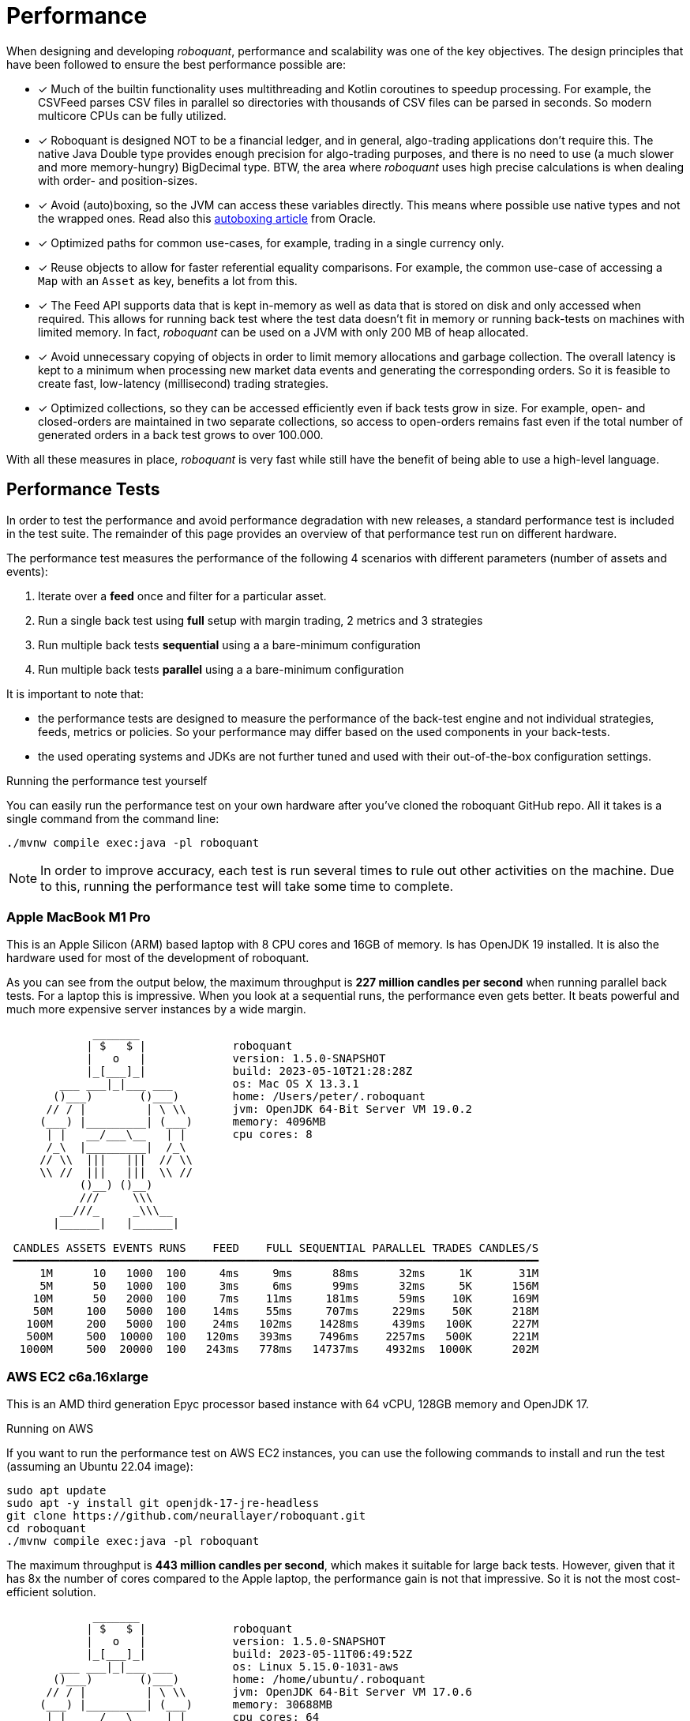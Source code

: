 = Performance
:jbake-type: doc
:icons: font
:source-highlighter: rouge
:jbake-date: 2020-01-01

When designing and developing _roboquant_, performance and scalability was one of the key objectives. The design principles that have been followed to ensure the best performance possible are:

* [x] Much of the builtin functionality uses multithreading and Kotlin coroutines to speedup processing. For example, the CSVFeed parses CSV files in parallel so directories with thousands of CSV files can be parsed in seconds. So modern multicore CPUs can be fully utilized.

* [x] Roboquant is designed NOT to be a financial ledger, and in general, algo-trading applications don't require this. The native Java Double type provides enough precision for algo-trading purposes, and there is no need to use (a much slower and more memory-hungry) BigDecimal type. BTW, the area where _roboquant_ uses high precise calculations is when dealing with order- and position-sizes.

* [x] Avoid (auto)boxing, so the JVM can access these variables directly. This means where possible use native types and not the wrapped ones. Read also this https://docs.oracle.com/javase/1.5.0/docs/guide/language/autoboxing.html[autoboxing article^] from Oracle.

* [x] Optimized paths for common use-cases, for example, trading in a single currency only.

* [x] Reuse objects to allow for faster referential equality comparisons. For example, the common use-case of accessing a `Map` with an `Asset` as key, benefits a lot from this.

* [x] The Feed API supports data that is kept in-memory as well as data that is stored on disk and only accessed when required. This allows for running back test where the test data doesn't fit in memory or running back-tests on machines with limited memory. In fact, _roboquant_ can be used on a JVM with only 200 MB of heap allocated.

* [x] Avoid unnecessary copying of objects in order to limit memory allocations and garbage collection. The overall latency is kept to a minimum when processing new market data events and generating the corresponding orders. So it is feasible to create fast, low-latency (millisecond) trading strategies.

* [x] Optimized collections, so they can be accessed efficiently even if back tests grow in size. For example, open- and closed-orders are maintained in two separate collections, so access to open-orders remains fast even if the total number of generated orders in a back test grows to over 100.000.

With all these measures in place, _roboquant_ is very fast while still have the benefit of being able to use a high-level language.

== Performance Tests
In order to test the performance and avoid performance degradation with new releases, a standard performance test is included in the test suite. The remainder of this page provides an overview of that performance test run on different hardware.

The performance test measures the performance of the following 4 scenarios with different parameters (number of assets and events):

. Iterate over a *feed* once and filter for a particular asset.
. Run a single back test using *full* setup with margin trading, 2 metrics and 3 strategies
. Run multiple back tests *sequential* using a a bare-minimum configuration
. Run multiple back tests *parallel* using a a bare-minimum configuration

It is important to note that:

- the performance tests are designed to measure the performance of the back-test engine and not individual strategies, feeds, metrics or policies. So your performance may differ based on the used components in your back-tests.
- the used operating systems and JDKs are not further tuned and used with their out-of-the-box configuration settings.

.Running the performance test yourself
****
You can easily run the performance test on your own hardware after you've cloned the roboquant GitHub repo. All it takes is a single command from the command line:

[source, shell]
----
./mvnw compile exec:java -pl roboquant
----
****

NOTE: In order to improve accuracy, each test is run several times to rule out other activities on the machine. Due to this, running the performance test will take some time to complete.

=== Apple MacBook M1 Pro
This is an Apple Silicon (ARM) based laptop with 8 CPU cores and 16GB of memory. Is has OpenJDK 19 installed. It is also the hardware used for most of the development of roboquant.

As you can see from the output below, the maximum throughput is *227 million candles per second* when running parallel back tests. For a laptop this is impressive. When you look at a sequential runs, the performance even gets better. It beats powerful and much more expensive server instances by a wide margin.
----
             _______
            | $   $ |             roboquant
            |   o   |             version: 1.5.0-SNAPSHOT
            |_[___]_|             build: 2023-05-10T21:28:28Z
        ___ ___|_|___ ___         os: Mac OS X 13.3.1
       ()___)       ()___)        home: /Users/peter/.roboquant
      // / |         | \ \\       jvm: OpenJDK 64-Bit Server VM 19.0.2
     (___) |_________| (___)      memory: 4096MB
      | |   __/___\__   | |       cpu cores: 8
      /_\  |_________|  /_\
     // \\  |||   |||  // \\
     \\ //  |||   |||  \\ //
           ()__) ()__)
           ///     \\\
        __///_     _\\\__
       |______|   |______|

 CANDLES ASSETS EVENTS RUNS    FEED    FULL SEQUENTIAL PARALLEL TRADES CANDLES/S
 ━━━━━━━━━━━━━━━━━━━━━━━━━━━━━━━━━━━━━━━━━━━━━━━━━━━━━━━━━━━━━━━━━━━━━━━━━━━━━━━
     1M      10   1000  100     4ms     9ms      88ms      32ms     1K       31M
     5M      50   1000  100     3ms     6ms      99ms      32ms     5K      156M
    10M      50   2000  100     7ms    11ms     181ms      59ms    10K      169M
    50M     100   5000  100    14ms    55ms     707ms     229ms    50K      218M
   100M     200   5000  100    24ms   102ms    1428ms     439ms   100K      227M
   500M     500  10000  100   120ms   393ms    7496ms    2257ms   500K      221M
  1000M     500  20000  100   243ms   778ms   14737ms    4932ms  1000K      202M
----

=== AWS EC2 c6a.16xlarge
This is an AMD third generation Epyc processor based instance with 64 vCPU, 128GB memory and OpenJDK 17.

.Running on AWS
****
If you want to run the performance test on AWS EC2 instances, you can use the following commands to install and run the test (assuming an Ubuntu 22.04 image):

[source, shell]
----
sudo apt update
sudo apt -y install git openjdk-17-jre-headless
git clone https://github.com/neurallayer/roboquant.git
cd roboquant
./mvnw compile exec:java -pl roboquant
----
****

The maximum throughput is *443 million candles per second*, which makes it suitable for large back tests. However, given that it has 8x the number of cores compared to the Apple laptop, the performance gain is not that impressive. So it is not the most cost-efficient solution.

----
             _______
            | $   $ |             roboquant
            |   o   |             version: 1.5.0-SNAPSHOT
            |_[___]_|             build: 2023-05-11T06:49:52Z
        ___ ___|_|___ ___         os: Linux 5.15.0-1031-aws
       ()___)       ()___)        home: /home/ubuntu/.roboquant
      // / |         | \ \\       jvm: OpenJDK 64-Bit Server VM 17.0.6
     (___) |_________| (___)      memory: 30688MB
      | |   __/___\__   | |       cpu cores: 64
      /_\  |_________|  /_\
     // \\  |||   |||  // \\
     \\ //  |||   |||  \\ //
           ()__) ()__)
           ///     \\\
        __///_     _\\\__
       |______|   |______|

 CANDLES ASSETS EVENTS RUNS    FEED    FULL SEQUENTIAL PARALLEL TRADES CANDLES/S
 ━━━━━━━━━━━━━━━━━━━━━━━━━━━━━━━━━━━━━━━━━━━━━━━━━━━━━━━━━━━━━━━━━━━━━━━━━━━━━━━
     1M      10   1000  100     7ms    19ms     123ms      37ms     1K       27M
     5M      50   1000  100     4ms    12ms     241ms      19ms     5K      263M
    10M      50   2000  100    12ms    17ms     456ms      40ms    10K      250M
    50M     100   5000  100    18ms    85ms    1833ms     149ms    50K      335M
   100M     200   5000  100    34ms   167ms    3481ms     237ms   100K      421M
   500M     500  10000  100   172ms   630ms   21594ms    1128ms   500K      443M
  1000M     500  20000  100   345ms  1387ms   44519ms    2962ms  1000K      337M
----

=== AWS EC2 c7g.16xlarge
This is an ARM based instance (Graviton) with 64 vCPU, 128GB memory and OpenJDK 17. The hourly pricing is slightly below that of the AMD Epyc instance, and it has the same amount of memory and vCPU's.

You would perhaps expect that due to the long history of running server JVMs on X86 based hardware, that an ARM instance might underperform. But actually the opposite is true. The maximum throughput is *711 million candles per second*, which make it the best single instance solution for large parallel back tests.

----
             _______
            | $   $ |             roboquant
            |   o   |             version: 1.5.0-SNAPSHOT
            |_[___]_|             build: 2023-05-11T06:50:00Z
        ___ ___|_|___ ___         os: Linux 5.15.0-1031-aws
       ()___)       ()___)        home: /home/ubuntu/.roboquant
      // / |         | \ \\       jvm: OpenJDK 64-Bit Server VM 17.0.6
     (___) |_________| (___)      memory: 30688MB
      | |   __/___\__   | |       cpu cores: 64
      /_\  |_________|  /_\
     // \\  |||   |||  // \\
     \\ //  |||   |||  \\ //
           ()__) ()__)
           ///     \\\
        __///_     _\\\__
       |______|   |______|

 CANDLES ASSETS EVENTS RUNS    FEED    FULL SEQUENTIAL PARALLEL TRADES CANDLES/S
 ━━━━━━━━━━━━━━━━━━━━━━━━━━━━━━━━━━━━━━━━━━━━━━━━━━━━━━━━━━━━━━━━━━━━━━━━━━━━━━━
     1M      10   1000  100     6ms    32ms     267ms      32ms     1K       31M
     5M      50   1000  100     4ms    17ms     241ms      16ms     5K      312M
    10M      50   2000  100    13ms    28ms     503ms      28ms    10K      357M
    50M     100   5000  100    34ms   130ms    2335ms     104ms    50K      480M
   100M     200   5000  100    50ms   213ms    4393ms     166ms   100K      602M
   500M     500  10000  100   256ms   798ms   19787ms     703ms   500K      711M
  1000M     500  20000  100   495ms  1428ms   39755ms    1633ms  1000K      612M
----

=== c7g.2xlarge

----
             _______
            | $   $ |             roboquant
            |   o   |             version: 1.5.0-SNAPSHOT
            |_[___]_|             build: 2023-05-24T12:04:26Z
        ___ ___|_|___ ___         os: Linux 5.19.0-1025-aws
       ()___)       ()___)        home: /home/ubuntu/.roboquant
      // / |         | \ \\       jvm: OpenJDK 64-Bit Server VM 17.0.7
     (___) |_________| (___)      memory: 3920MB
      | |   __/___\__   | |       cpu cores: 8
      /_\  |_________|  /_\
     // \\  |||   |||  // \\
     \\ //  |||   |||  \\ //
           ()__) ()__)
           ///     \\\
        __///_     _\\\__
       |______|   |______|

 CANDLES ASSETS EVENTS RUNS    FEED    FULL SEQUENTIAL PARALLEL TRADES CANDLES/S
 ━━━━━━━━━━━━━━━━━━━━━━━━━━━━━━━━━━━━━━━━━━━━━━━━━━━━━━━━━━━━━━━━━━━━━━━━━━━━━━━
     1M      10   1000  100     8ms    36ms     193ms      42ms     1K       23M
     5M      50   1000  100     5ms    19ms     291ms      65ms     5K       76M
    10M      50   2000  100    15ms    39ms     637ms     116ms    10K       86M
    50M     100   5000  100    37ms   137ms    2936ms     465ms    50K      107M
   100M     200   5000  100    60ms   233ms    5543ms     847ms   100K      118M
   500M     500  10000  100   312ms   816ms   24637ms    3988ms   500K      125M
  1000M     500  20000  100   632ms  1558ms   49457ms    8283ms  1000K      120M


----



=== AWS EC2 c7g.16xlarge + GraalVM
This is the same ARM based instance (Graviton) with 64 vCPU and 128GB memory. But rather than using the OpenJDK that comes with Ubuntu 22.04, the performance tests are run using the Oracle GraalVM Enterprise 22.3.

****
Installing the GraalVM Enterprise Edition comes with accepting extra license agreements and restrictions what you can do with it before having to pay for a commercial license. It depends on your specific use-case if going this route is worth it.
****

The GraalVM based JDK was installed using the following two commands:

[source, shell]
----
bash <(curl -sL https://get.graalvm.org/ee-token)
bash <(curl -sL https://get.graalvm.org/jdk)
----

Overall the performance is a bit better than with OpenJDK 17. The maximum throughput is *822 million candles per second* when running in parallel. The sequential run performance is also better than with the plain OpenJDK JVM.

----
             _______
            | $   $ |             roboquant
            |   o   |             version: 1.5.0-SNAPSHOT
            |_[___]_|             build: 2023-05-11T07:05:44Z
        ___ ___|_|___ ___         os: Linux 5.15.0-1031-aws
       ()___)       ()___)        home: /home/ubuntu/.roboquant
      // / |         | \ \\       jvm: Java HotSpot(TM) 64-Bit Server VM 17.0.6
     (___) |_________| (___)      memory: 30688MB
      | |   __/___\__   | |       cpu cores: 64
      /_\  |_________|  /_\
     // \\  |||   |||  // \\
     \\ //  |||   |||  \\ //
           ()__) ()__)
           ///     \\\
        __///_     _\\\__
       |______|   |______|

 CANDLES ASSETS EVENTS RUNS    FEED    FULL SEQUENTIAL PARALLEL TRADES CANDLES/S
 ━━━━━━━━━━━━━━━━━━━━━━━━━━━━━━━━━━━━━━━━━━━━━━━━━━━━━━━━━━━━━━━━━━━━━━━━━━━━━━━
     1M      10   1000  100     6ms    40ms     576ms      22ms     1K       45M
     5M      50   1000  100     4ms    20ms     137ms      16ms     5K      312M
    10M      50   2000  100    16ms    26ms     384ms      21ms    10K      476M
    50M     100   5000  100    32ms    92ms    1335ms      85ms    50K      588M
   100M     200   5000  100    58ms   147ms    2512ms     122ms   100K      819M
   500M     500  10000  100   232ms   428ms   12192ms     608ms   500K      822M
  1000M     500  20000  100   556ms   837ms   28386ms    1471ms  1000K      679M
----